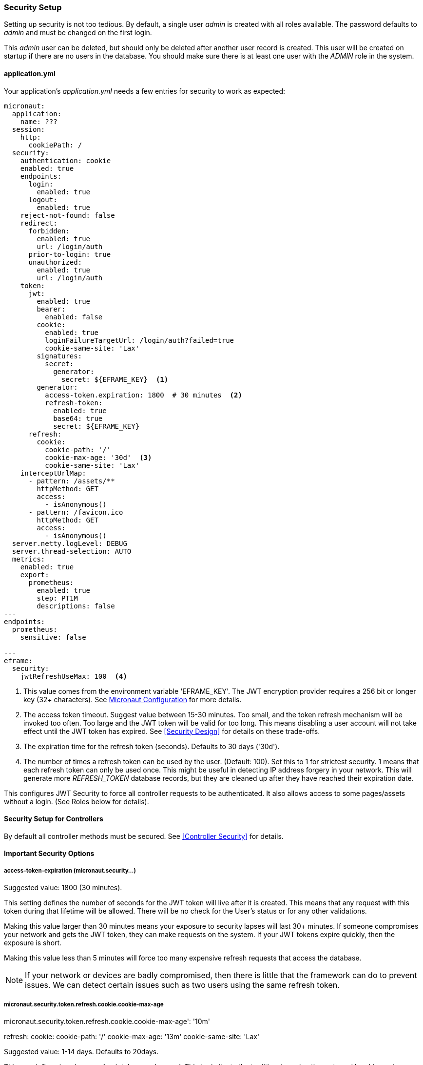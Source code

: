 
=== Security Setup

Setting up security is not too tedious.  By default, a single user _admin_ is created with all
roles available.   The password defaults to _admin_ and must be changed on the first login.

This _admin_ user can be deleted, but should only be deleted after another user record is created.
This user will be created on startup if there are no users in the database.
You should make sure there is at least one user with the _ADMIN_ role in the system.

==== application.yml

Your application's _application.yml_ needs a few entries for security to work as expected:

[source,yaml]
----
micronaut:
  application:
    name: ???
  session:
    http:
      cookiePath: /
  security:
    authentication: cookie
    enabled: true
    endpoints:
      login:
        enabled: true
      logout:
        enabled: true
    reject-not-found: false
    redirect:
      forbidden:
        enabled: true
        url: /login/auth
      prior-to-login: true
      unauthorized:
        enabled: true
        url: /login/auth
    token:
      jwt:
        enabled: true
        bearer:
          enabled: false
        cookie:
          enabled: true
          loginFailureTargetUrl: /login/auth?failed=true
          cookie-same-site: 'Lax'
        signatures:
          secret:
            generator:
              secret: ${EFRAME_KEY}  <.>
        generator:
          access-token.expiration: 1800  # 30 minutes  <.>
          refresh-token:
            enabled: true
            base64: true
            secret: ${EFRAME_KEY}
      refresh:
        cookie:
          cookie-path: '/'
          cookie-max-age: '30d'  <.>
          cookie-same-site: 'Lax'
    interceptUrlMap:
      - pattern: /assets/**
        httpMethod: GET
        access:
          - isAnonymous()
      - pattern: /favicon.ico
        httpMethod: GET
        access:
          - isAnonymous()
  server.netty.logLevel: DEBUG
  server.thread-selection: AUTO
  metrics:
    enabled: true
    export:
      prometheus:
        enabled: true
        step: PT1M
        descriptions: false
---
endpoints:
  prometheus:
    sensitive: false

---
eframe:
  security:
    jwtRefreshUseMax: 100  <.>

----
<.> This value comes from the environment variable 'EFRAME_KEY'.  The JWT encryption
    provider requires a 256 bit or longer key (32+ characters).
    See https://docs.micronaut.io/latest/guide/index.html#_included_propertysource_loaders[Micronaut Configuration]
    for more details.
<.> The access token timeout.  Suggest value between 15-30 minutes.  Too small, and the
    token refresh mechanism will be invoked too often.  Too large and the
    JWT token will be valid for too long.  This means disabling a user account will not
    take effect until the JWT token has expired.  See <<Security Design>> for details
    on these trade-offs.
<.> The expiration time for the refresh token (seconds).  Defaults to 30 days ('30d').
<.> The number of times a refresh token can be used by the user.  (Default: 100).
    Set this to 1 for strictest security.  1 means that each refresh token can only
    be used once. This might be useful in detecting IP address forgery in your network.
    This will generate more _REFRESH_TOKEN_ database records,
    but they are cleaned up after they have reached their expiration date.


This configures JWT Security to force all controller requests to be authenticated.
It also allows access to some pages/assets without a login.
(See Roles below for details).

==== Security Setup for Controllers

By default all controller methods must be secured.  See <<Controller Security>> for details.

==== Important Security Options

===== access-token-expiration (micronaut.security...)

Suggested value: 1800 (30 minutes).

This setting defines the number of seconds for the JWT token will live after it is
created.  This means that any request with this token during that lifetime will
be allowed.  There will be no check for the User's status or for any other validations.

Making this value larger than 30 minutes means your exposure to security lapses will
last 30+ minutes.  If someone compromises your network and gets the JWT token,
they can make requests on the system.  If your JWT tokens expire quickly, then
the exposure is short.

Making this value less than 5 minutes will force too many expensive refresh requests
that access the database.

NOTE: If your network or devices are badly compromised, then there is little that
      the framework can do to prevent issues.  We can detect certain issues such as
      two users using the same refresh token.

===== micronaut.security.token.refresh.cookie.cookie-max-age

micronaut.security.token.refresh.cookie.cookie-max-age': '10m'

refresh:
        cookie:
          cookie-path: '/'
          cookie-max-age: '13m'
          cookie-same-site: 'Lax'

Suggested value: 1-14 days.  Defaults to 20days.

This age defines how long a refresh token can be used.  This is similar to the
traditional session timeout used by older web applications.  This is the time
when the framework will force the user to login again.

Every time a JWT token expires, the refresh mechanism will usually be triggered.
This refresh checks the database for the token.  It must be enabled, un-expired
and never used before.
The User's setting in the database is also checked.

Setting this value too large means the refresh token can be used a long time.  If
the refresh token is leaked, then it can be used to provide access to the system for
longer period of time.

This is mitigated by the fact that the token can only be used once.  The second attempt
to use the refresh token will disable all tokens for the user.
This will force the user to re-authenticate by logging in again.
A message is logged indicating a re-use was attempted.

Setting this value too small means your users will have to login more frequently.
There is no real downside to this beyond user expectations.
